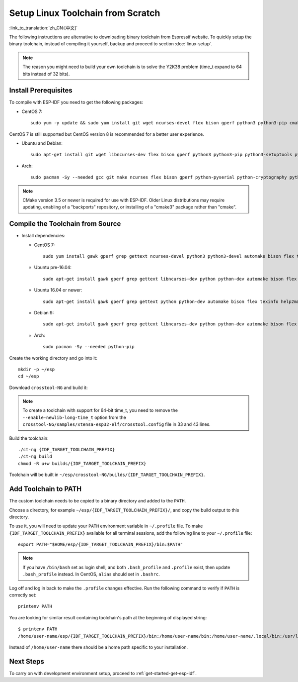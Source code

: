 ******************************************
Setup Linux Toolchain from Scratch
******************************************

:link_to_translation:`zh_CN:[中文]`

The following instructions are alternative to downloading binary toolchain from Espressif website. To quickly setup the binary toolchain, instead of compiling it yourself, backup and proceed to section :doc:`linux-setup`.

.. note:: The reason you might need to build your own toolchain is to solve the Y2K38 problem (time_t expand to 64 bits instead of 32 bits).

Install Prerequisites
=====================

To compile with ESP-IDF you need to get the following packages:

- CentOS 7::

    sudo yum -y update && sudo yum install git wget ncurses-devel flex bison gperf python3 python3-pip cmake ninja-build ccache dfu-util libusbx

CentOS 7 is still supported but CentOS version 8 is recommended for a better user experience.

- Ubuntu and Debian::

    sudo apt-get install git wget libncurses-dev flex bison gperf python3 python3-pip python3-setuptools python3-serial python3-cryptography python3-future python3-pyparsing python3-pyelftools cmake ninja-build ccache libffi-dev libssl-dev dfu-util libusb-1.0-0

- Arch::

    sudo pacman -Sy --needed gcc git make ncurses flex bison gperf python-pyserial python-cryptography python-future python-pyparsing python-pyelftools cmake ninja ccache dfu-util libusb

.. note::
    CMake version 3.5 or newer is required for use with ESP-IDF. Older Linux distributions may require updating, enabling of a "backports" repository, or installing of a "cmake3" package rather than "cmake".

Compile the Toolchain from Source
=================================

- Install dependencies:

  - CentOS 7::

        sudo yum install gawk gperf grep gettext ncurses-devel python3 python3-devel automake bison flex texinfo help2man libtool make

  - Ubuntu pre-16.04::

        sudo apt-get install gawk gperf grep gettext libncurses-dev python python-dev automake bison flex texinfo help2man libtool make

  - Ubuntu 16.04 or newer::

        sudo apt-get install gawk gperf grep gettext python python-dev automake bison flex texinfo help2man libtool libtool-bin make

  - Debian 9::

        sudo apt-get install gawk gperf grep gettext libncurses-dev python python-dev automake bison flex texinfo help2man libtool libtool-bin make

  - Arch::

        sudo pacman -Sy --needed python-pip

Create the working directory and go into it::

  mkdir -p ~/esp
  cd ~/esp

Download ``crosstool-NG`` and build it:

.. include-build-file:: inc/scratch-build-code.inc

.. note:: To create a toolchain with support for 64-bit time_t, you need to remove the ``--enable-newlib-long-time_t`` option from the ``crosstool-NG/samples/xtensa-esp32-elf/crosstool.config`` file in 33 and 43 lines.

Build the toolchain::

    ./ct-ng {IDF_TARGET_TOOLCHAIN_PREFIX}
    ./ct-ng build
    chmod -R u+w builds/{IDF_TARGET_TOOLCHAIN_PREFIX}

Toolchain will be built in ``~/esp/crosstool-NG/builds/{IDF_TARGET_TOOLCHAIN_PREFIX}``.

Add Toolchain to PATH
=====================

The custom toolchain needs to be copied to a binary directory and added to the ``PATH``.

Choose a directory, for example ``~/esp/{IDF_TARGET_TOOLCHAIN_PREFIX}/``, and copy the build output to this directory.

To use it, you will need to update your ``PATH`` environment variable in ``~/.profile`` file. To make ``{IDF_TARGET_TOOLCHAIN_PREFIX}`` available for all terminal sessions, add the following line to your ``~/.profile`` file::

    export PATH="$HOME/esp/{IDF_TARGET_TOOLCHAIN_PREFIX}/bin:$PATH"

.. note::

    If you have ``/bin/bash`` set as login shell, and both ``.bash_profile`` and ``.profile`` exist, then update ``.bash_profile`` instead. In CentOS, ``alias`` should set in ``.bashrc``.

Log off and log in back to make the ``.profile`` changes effective. Run the following command to verify if ``PATH`` is correctly set::

    printenv PATH

You are looking for similar result containing toolchain's path at the beginning of displayed string::

    $ printenv PATH
    /home/user-name/esp/{IDF_TARGET_TOOLCHAIN_PREFIX}/bin:/home/user-name/bin:/home/user-name/.local/bin:/usr/local/sbin:/usr/local/bin:/usr/sbin:/usr/bin:/sbin:/bin:/usr/games:/usr/local/games:/snap/bin

Instead of ``/home/user-name`` there should be a home path specific to your installation.

Next Steps
==========

To carry on with development environment setup, proceed to :ref:`get-started-get-esp-idf`.
